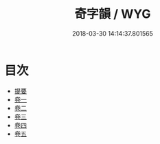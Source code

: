#+TITLE: 奇字韻 / WYG
#+DATE: 2018-03-30 14:14:37.801565
* 目次
 - [[file:KR1j0044_000.txt::000-1b][提要]]
 - [[file:KR1j0044_001.txt::001-1a][卷一]]
 - [[file:KR1j0044_002.txt::002-1a][卷二]]
 - [[file:KR1j0044_003.txt::003-1a][卷三]]
 - [[file:KR1j0044_004.txt::004-1a][卷四]]
 - [[file:KR1j0044_005.txt::005-1a][卷五]]
